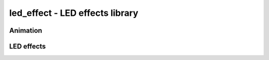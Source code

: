 .. _led_effect:

led_effect - LED effects library
================================

.. doxygengroup:: led_effect
   :members:
   
Animation
---------

.. doxygengroup:: led_effect_animation
   :members:

LED effects
-----------

.. doxygengroup:: led_effect_crazybees
   :members:

.. doxygengroup:: led_effect_dna
   :members:

.. doxygengroup:: led_effect_noise1
   :members:

.. doxygengroup:: led_effect_plasma_waves
   :members:

.. doxygengroup:: led_effect_rainbow1
   :members:

.. doxygengroup:: led_effect_rays
   :members:

.. doxygengroup:: led_effect_waterfall
   :members:
